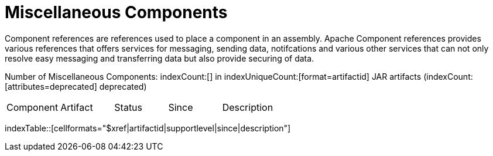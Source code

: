 = Miscellaneous Components

Component references are references used to place a component in an assembly. Apache Component references 
provides various references that offers services for messaging, sending data, notifcations and various other 
services that can not only resolve easy messaging and transferring data but also provide securing of data.

Number of Miscellaneous Components: indexCount:[] in indexUniqueCount:[format=artifactid] JAR artifacts (indexCount:[attributes=deprecated] deprecated)

[{index-table-format}]
|===
| Component | Artifact | Status | Since | Description
|===
indexTable::[cellformats="$xref|artifactid|supportlevel|since|description"]



